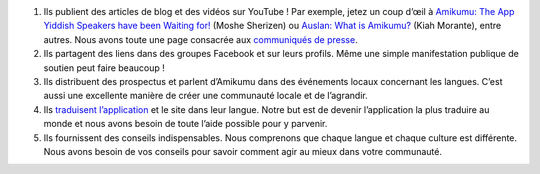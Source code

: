 #. Ils publient des articles de blog et des vidéos sur YouTube ! Par exemple, jetez un coup d’œil à `Amikumu: The App Yiddish Speakers have been Waiting for! <https://youtu.be/6g3QtBtBB_U>`_ (Moshe Sherizen) ou `Auslan: What is Amikumu? <https://youtu.be/57W73If51NE>`_ (Kiah Morante), entre autres. Nous avons toute une page consacrée aux `communiqués de presse <http://amikumu.com/press/>`_.
#. Ils partagent des liens dans des groupes Facebook et sur leurs profils. Même une simple manifestation publique de soutien peut faire beaucoup !
#. Ils distribuent des prospectus et parlent d’Amikumu dans des événements locaux concernant les langues. C’est aussi une excellente manière de créer une communauté locale et de l’agrandir.
#. Ils `traduisent l’application <https://traduk.amikumu.com/engage/amikumu/fr>`_ et le site dans leur langue. Notre but est de devenir l’application la plus traduire au monde et nous avons besoin de toute l’aide possible pour y parvenir.
#. Ils fournissent des conseils indispensables. Nous comprenons que chaque langue et chaque culture est différente. Nous avons besoin de vos conseils pour savoir comment agir au mieux dans votre communauté.
